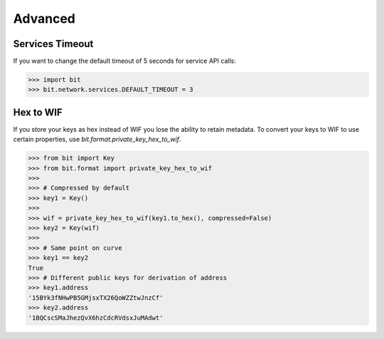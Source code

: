 Advanced
========

Services Timeout
----------------

If you want to change the default timeout of 5 seconds for service API calls:

.. code-block:: python

    >>> import bit
    >>> bit.network.services.DEFAULT_TIMEOUT = 3

Hex to WIF
----------

If you store your keys as hex instead of WIF you lose the ability to
retain metadata. To convert your keys to WIF to use certain properties,
use `bit.format.private_key_hex_to_wif`.

.. code-block:: python

    >>> from bit import Key
    >>> from bit.format import private_key_hex_to_wif
    >>>
    >>> # Compressed by default
    >>> key1 = Key()
    >>>
    >>> wif = private_key_hex_to_wif(key1.to_hex(), compressed=False)
    >>> key2 = Key(wif)
    >>>
    >>> # Same point on curve
    >>> key1 == key2
    True
    >>> # Different public keys for derivation of address
    >>> key1.address
    '15BYk3fNHwPB5GMjsxTX26QoWZZtwJnzCf'
    >>> key2.address
    '1BQCscSMaJhezQvX6hzCdcRVdsxJuMAdwt'
